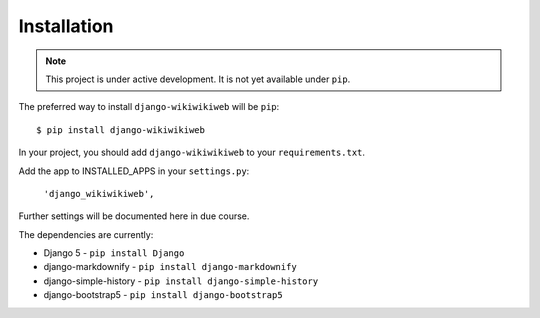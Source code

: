 ============
Installation
============

.. note::

   This project is under active development. It is not yet available under ``pip``.


The preferred way to install ``django-wikiwikiweb`` will be ``pip``::

    $ pip install django-wikiwikiweb


In your project, you should add ``django-wikiwikiweb`` to your ``requirements.txt``.

Add the app to INSTALLED_APPS in your ``settings.py``:

   ``'django_wikiwikiweb',``

Further settings will be documented here in due course.


The dependencies are currently:

* Django 5 - ``pip install Django``
* django-markdownify - ``pip install django-markdownify``
* django-simple-history - ``pip install django-simple-history``
* django-bootstrap5 - ``pip install django-bootstrap5``
